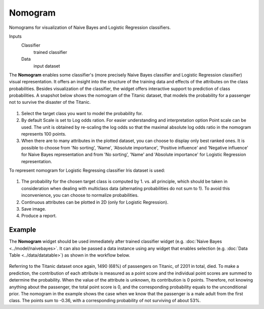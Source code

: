 Nomogram
========

Nomograms for visualization of Naive Bayes and Logistic Regression classifiers.

Inputs
    Classifier
        trained classifier
    Data
        input dataset


The **Nomogram** enables some classifier's (more precisely Naive Bayes classifier
and Logistic Regression classifier) visual representation. It offers an insight
into the structure of the training data and effects of the attributes on the
class probabilities. Besides visualization of the classifier, the widget offers
interactive support to prediction of class probabilities.
A snapshot below shows the nomogram of the Titanic dataset, that models the
probability for a passenger not to survive the disaster of the Titanic.

.. figure:: images/Nomogram-NaiveBayes.png

1. Select the target class you want to model the probability for.

2. By default Scale is set to Log odds ration. For easier understanding and
   interpretation option Point scale can be used. The unit is obtained by
   re-scaling the log odds so that the maximal absolute log odds ratio in the
   nomogram represents 100 points.

3. When there are to many attributes in the plotted dataset, you can choose to
   display only best ranked ones. It is possible to choose from 'No sorting',
   'Name', 'Absolute importance', 'Positive influence' and 'Negative influence'
   for Naive Bayes representation and from 'No sorting', 'Name' and
   'Absolute importance' for Logistic Regression representation.

To represent nomogram for Logistic Regressing classifier Iris dataset is used:

.. figure:: images/Nomogram-LogisticRegression.png

1. The probability for the chosen target class is computed by 1. vs. all principle,
   which should be taken in consideration when dealing with multiclass data
   (alternating probabilities do not sum to 1). To avoid this inconvenience, you
   can choose to normalize probabilities.

2. Continuous attributes can be plotted in 2D (only for Logistic Regression).
3. Save image.
4. Produce a report.

Example
-------

The **Nomogram** widget should be used immediately after trained classifier widget
(e.g. :doc:`Naive Bayes <../model/naivebayes>`. It can also be passed a data
instance using any widget that enables selection
(e.g. :doc:`Data Table <../data/datatable>`) as shown in the workflow below.

.. figure:: images/Nomogram-Example.png

Referring to the Titanic dataset once again, 1490 (68%) of passengers on Titanic,
of 2201 in total, died. To make a prediction, the contribution of each attribute
is measured as a point score and the individual point scores are summed to determine
the probability. When the value of the attribute is unknown, its contribution is
0 points. Therefore, not knowing anything about the passenger, the total point
score is 0, and the corresponding probability equals to the unconditional prior.
The nomogram in the example shows the case when we know that the passenger is a
male adult from the first class. The points sum to -0.36, with a corresponding
probability of not surviving of about 53%.
